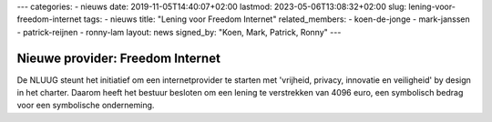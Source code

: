 ---
categories:
- nieuws
date: 2019-11-05T14:40:07+02:00
lastmod: 2023-05-06T13:08:32+02:00
slug: lening-voor-freedom-internet
tags:
- nieuws
title: "Lening voor Freedom Internet"
related_members:
- koen-de-jonge
- mark-janssen
- patrick-reijnen
- ronny-lam
layout: news
signed_by: "Koen, Mark, Patrick, Ronny"
---

Nieuwe provider: Freedom Internet
=================================

De NLUUG steunt het initiatief om een internetprovider te starten met 'vrijheid, privacy, innovatie en veiligheid' by design in het charter. Daarom heeft het bestuur besloten om een lening te verstrekken van 4096 euro, een symbolisch bedrag voor een symbolische onderneming.

